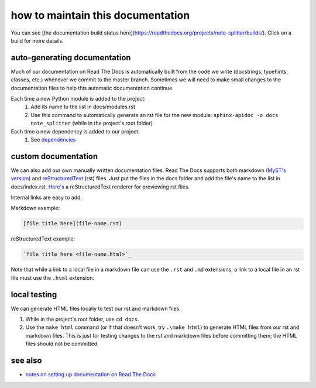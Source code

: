 ==================================
how to maintain this documentation
==================================

You can see [the documentation build status here](https://readthedocs.org/projects/note-splitter/builds/). Click on a build for more details.

auto-generating documentation
-----------------------------
Much of our documentation on Read The Docs is automatically built from the code we write (docstrings, typehints, classes, etc.) whenever we commit to the master branch. Sometimes we will need to make small changes to the documentation files to help this automatic documentation continue.

Each time a new Python module is added to the project:
 1. Add its name to the list in docs/modules.rst
 2. Use this command to automatically generate an rst file for the new module: ``sphinx-apidoc -o docs note_splitter`` (while in the project's root folder)

Each time a new dependency is added to our project:
 1. See `dependencies <https://note-splitter.readthedocs.io/en/latest/dev-setup.html#dependencies>`_

custom documentation
--------------------
We can also add our own manually written documentation files. Read The Docs supports both markdown (`MyST's version <https://myst-parser.readthedocs.io/en/latest/>`_) and `reStructuredText <https://www.sphinx-doc.org/en/master/usage/restructuredtext/basics.html>`_ (rst) files. Just put the files in the docs folder and add the file's name to the list in docs/index.rst. `Here's <http://rst.ninjs.org/#>`_ a reStructuredText renderer for previewing rst files.

| Internal links are easy to add.  

Markdown example:

.. code-block::

  [file title here](file-name.rst)

reStructuredText example:

.. code-block:: rst
  
  `file title here <file-name.html>`_

Note that while a link to a local file in a markdown file can use the ``.rst`` and ``.md`` extensions, a link to a local file in an rst file must use the ``.html`` extension.

local testing
-------------
We can generate HTML files locally to test our rst and markdown files.

1. While in the project's root folder, use ``cd docs``.
2. Use the ``make html`` command (or if that doesn't work, try ``.\make html``) to generate HTML files from our rst and markdown files. This is just for testing changes to the rst and markdown files before committing them; the HTML files should not be committed.

see also
--------
* `notes on setting up documentation on Read The Docs <doc-setup.html>`_
